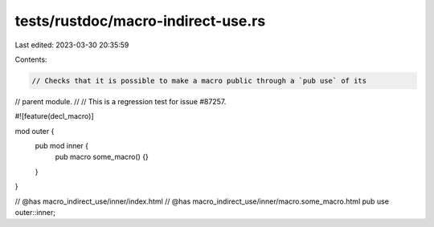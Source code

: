 tests/rustdoc/macro-indirect-use.rs
===================================

Last edited: 2023-03-30 20:35:59

Contents:

.. code-block:: rs

    // Checks that it is possible to make a macro public through a `pub use` of its
// parent module.
//
// This is a regression test for issue #87257.

#![feature(decl_macro)]

mod outer {
    pub mod inner {
        pub macro some_macro() {}
    }
}

// @has macro_indirect_use/inner/index.html
// @has macro_indirect_use/inner/macro.some_macro.html
pub use outer::inner;


